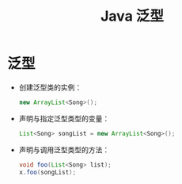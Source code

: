 #+TITLE:      Java 泛型

* 目录                                                    :TOC_4_gh:noexport:
- [[#泛型][泛型]]

* 泛型
  + 创建泛型类的实例：
    #+BEGIN_SRC java
      new ArrayList<Song>();
    #+END_SRC
  + 声明与指定泛型类型的变量：
    #+BEGIN_SRC java
      List<Song> songList = new ArrayList<Song>();
    #+END_SRC
  + 声明与调用泛型类型的方法：
    #+BEGIN_SRC java
      void foo(List<Song> list);
      x.foo(songList);
    #+END_SRC
